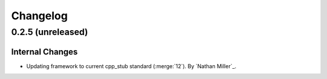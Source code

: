 .. _changelog:


#########
Changelog
#########


******************
0.2.5 (unreleased)
******************

Internal Changes
================
- Updating framework to current cpp_stub standard (:merge:`12`). By `Nathan Miller`_.
